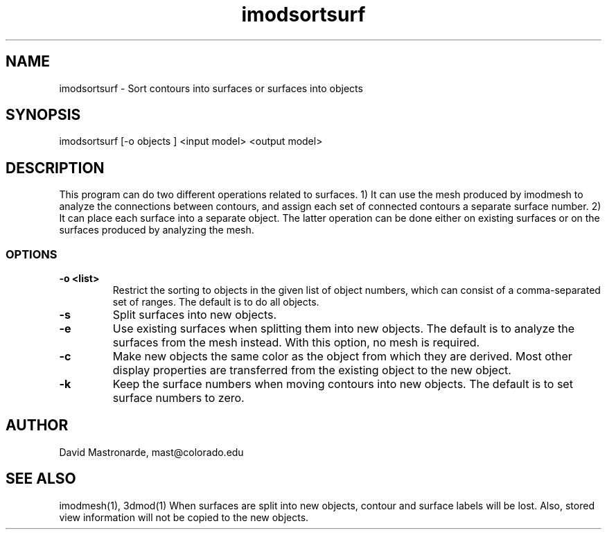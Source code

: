 .na
.nh
.TH imodsortsurf 1 3.6.6 BL3DEMC
.SH NAME
imodsortsurf \- Sort contours into surfaces or surfaces into objects
.SH SYNOPSIS
imodsortsurf [-o objects ] <input model> <output model>
.SH DESCRIPTION
This program can do two different operations related to surfaces. 1) It can
use the mesh produced by imodmesh to analyze the connections between contours, 
and assign each set of connected contours a separate surface number.  
2) It can place each surface into a separate object.  The latter operation can
be done either on existing surfaces or on the surfaces produced by analyzing
the mesh.
.SS OPTIONS
.TP
.B -o <list>
Restrict the sorting to objects in the given list of object numbers, which
can consist of a comma-separated set of ranges.  The default is to do all
objects.
.TP
.B -s
Split surfaces into new objects.
.TP
.B -e
Use existing surfaces when splitting them into new objects.  The default is
to analyze the surfaces from the mesh instead.  With this option, no mesh is
required.
.TP
.B -c
Make new objects the same color as the object from which they are derived.
Most other display properties are transferred from the existing object to the 
new object.
.TP
.B -k
Keep the surface numbers when moving contours into new objects.  The default
is to set surface numbers to zero.

.SH AUTHOR
David Mastronarde,  mast@colorado.edu
.SH SEE ALSO
imodmesh(1), 3dmod(1)
.BUGS
When surfaces are split into new objects, contour and surface labels will be
lost.  Also, stored view information will not be copied to the new objects.

